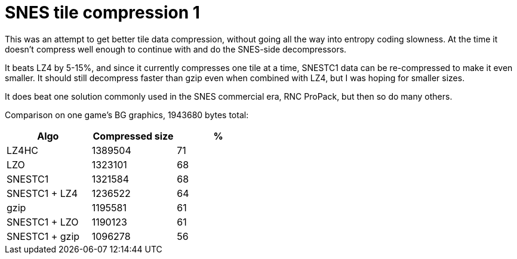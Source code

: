 SNES tile compression 1
=======================

This was an attempt to get better tile data compression, without
going all the way into entropy coding slowness. At the time it
doesn't compress well enough to continue with and do the SNES-side
decompressors.

It beats LZ4 by 5-15%, and since it currently compresses one tile at
a time, SNESTC1 data can be re-compressed to make it even smaller.
It should still decompress faster than gzip even when combined with
LZ4, but I was hoping for smaller sizes.

It does beat one solution commonly used in the SNES commercial era,
RNC ProPack, but then so do many others.

Comparison on one game's BG graphics, 1943680 bytes total:

[options="header",width="50%"]
|============================================
|Algo		| Compressed size	| %
|LZ4HC		| 1389504		| 71
|LZO		| 1323101		| 68
|SNESTC1	| 1321584		| 68
|SNESTC1 + LZ4	| 1236522		| 64
|gzip		| 1195581		| 61
|SNESTC1 + LZO	| 1190123		| 61
|SNESTC1 + gzip	| 1096278		| 56
|============================================
